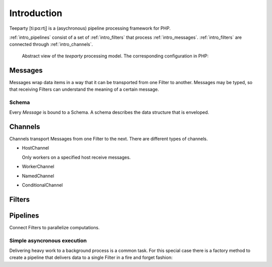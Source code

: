 .. _intro:

************
Introduction
************

Teeparty [ti:pɑ:rt̬i] is a (asychronous) pipeline processing framework for PHP.

:ref:`intro_pipelines` consist of a set of :ref:`intro_filters` that process
:ref:`intro_messages`. :ref:`intro_filters` are connected through 
:ref:`intro_channels`.
 
.. figure:: resources/architecture.png

    Abstract view of the *teeparty* processing model. The corresponding
    configuration in PHP:

    .. code-block:: php
        :linenos:

        <?php
        use Teeparty\Filter;
        use Teeparty\Channel;
        use Teeparty\Pipeline;
        use Teeparty\Client\Memory;
        use Teeparty\Schema\V1\NumberSchema;

        $pipeline = new Pipeline(
            [
                'A' => new FilterA,
                'C' => new FilterC,
            ], 
            new Memory
        );
        
        $pipeline
            ->connect(Pipeline::STDIN, ['A'])
            ->connect('A', ['C'], new Channel('foo', ['workers' => 1]))
            ->connect('C', Pipeline::STDOUT);
        
        foreach($work as $item) {
            // 'A' accepts NumberSchema
            $message = new Message(new NumberSchema(), $item);
            $pipeline->write($message);
        }

        while ($result = $pipeline->read(Pipeline::STDOUT) !== null) {
            echo $result;
        }

.. _intro_messages:

Messages
========

Messages wrap data items in a way that it can be transported from one Filter to
another. Messages may be typed, so that receiving Filters can understand the
meaning of a certain message.

Schema
^^^^^^

Every `Message` is bound to a Schema. A schema describes the data structure that
is enveloped.

.. _intro_channels:

Channels
========

Channels transport Messages from one Filter to the next. There are different
types of channels.

*   HostChannel
    
    Only workers on a specified host receive messages.
    
* WorkerChannel
* NamedChannel
* ConditionalChannel

.. _intro_filters:

Filters
=======

.. _intro_pipelines:

Pipelines
=========

Connect Filters to parallelize computations.

Simple asyncronous execution
^^^^^^^^^^^^^^^^^^^^^^^^^^^^

Delivering heavy work to a background process is a common task. For this special
case there is a factory method to create a pipeline that delivers data to a
single Filter in a fire and forget fashion:

.. code-block:: php
    :linenos:

    <?php
    
    use Teeparty\Pipeline;
    use Teeparty\Filter\Mailer;
    
    Pipeline::async(
        new Mailer, 
        [
            'subject' => 'foo',
            'to' => ['foo@example.org'],
            'body' => 'Test message'
        ]
    );


